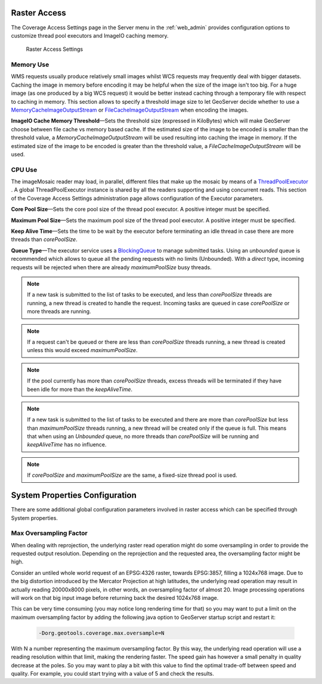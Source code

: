 .. _config_converageaccess:

Raster Access
=============

The Coverage Access Settings page in the Server menu in the :ref:`web_admin` provides configuration options to customize thread pool executors and ImageIO caching memory.

.. figure:: img/raster_access.png
   
   Raster Access Settings
   
.. _Thread_pool_executor_settings:

.. _ImageIO_settings:

Memory Use
----------
WMS requests usually produce relatively small images whilst WCS requests may frequently deal with bigger datasets. Caching the image in memory before encoding it may be helpful when the size of the image isn't too big. For a huge image (as one produced by a big WCS request) it would be better instead caching through a temporary file with respect to caching in memory. 
This section allows to specify a threshold image size to let GeoServer decide whether to use a `MemoryCacheImageOutputStream <http://docs.oracle.com/javase/1.5.0/docs/api/javax/imageio/stream/MemoryCacheImageOutputStream.html/>`_ or `FileCacheImageOutputStream <http://docs.oracle.com/javase/1.5.0/docs/api/javax/imageio/stream/FileCacheImageOutputStream.html/>`_ when encoding the images.

**ImageIO Cache Memory Threshold**—Sets the threshold size (expressed in KiloBytes) which will make GeoServer choose between file cache vs memory based cache.
If the estimated size of the image to be encoded is smaller than the threshold value, a `MemoryCacheImageOutputStream` will be used resulting into caching the image in memory. If the estimated size of the image to be encoded is greater than the threshold value, a `FileCacheImageOutputStream` will be used.

CPU Use
-------
The imageMosaic reader may load, in parallel, different files that make up the mosaic by means of a 
`ThreadPoolExecutor <http://docs.oracle.com/javase/1.5.0/docs/api/java/util/concurrent/ThreadPoolExecutor.html/>`_ .
A global ThreadPoolExecutor instance is shared by all the readers supporting and using concurrent reads. This section
of the Coverage Access Settings administration page allows configuration of the Executor parameters.

**Core Pool Size**—Sets the core pool size of the thread pool executor. A positive integer must be specified.

**Maximum Pool Size**—Sets the maximum pool size of the thread pool executor. A positive integer must be specified.

**Keep Alive Time**—Sets the time to be wait by the executor before terminating an idle thread in case there are more threads than `corePoolSize`. 

**Queue Type**—The executor service uses a `BlockingQueue <http://docs.oracle.com/javase/1.5.0/docs/api/java/util/concurrent/BlockingQueue.html/>`_ to manage submitted tasks.
Using an `unbounded` queue is recommended which allows to queue all the pending requests with no limits (Unbounded). With a `direct` type, incoming requests will be rejected when there are already `maximumPoolSize` busy threads.

.. note:: If a new task is submitted to the list of tasks to be executed, and less than `corePoolSize` threads are running, a new thread is created to handle the request. Incoming tasks are queued in case `corePoolSize` or more threads are running.
.. note:: If a request can't be queued or there are less than `corePoolSize` threads running, a new thread is created unless this would exceed `maximumPoolSize`.
.. note:: If the pool currently has more than `corePoolSize` threads, excess threads will be terminated if they have been idle for more than the `keepAliveTime`.
.. note:: If a new task is submitted to the list of tasks to be executed and there are more than `corePoolSize` but less than `maximumPoolSize` threads running, a new thread will be created only if the queue is full. This means that when using an `Unbounded` queue, no more threads than `corePoolSize` will be running and `keepAliveTime` has no influence.
.. note:: If `corePoolSize` and `maximumPoolSize` are the same, a fixed-size thread pool is used.

System Properties Configuration
===============================
There are some additional global configuration parameters involved in raster access which can be specified through System properties.

Max Oversampling Factor
-----------------------
When dealing with reprojection, the underlying raster read operation might do some oversampling in order to provide the requested output resolution. Depending on the reprojection and the requested area, the oversampling factor might be high.

Consider an untiled whole world request of an EPSG:4326 raster, towards EPSG:3857, filling a 1024x768 image. Due to the big distortion introduced by the Mercator Projection at high latitudes, the underlying read operation may result in actually reading 20000x8000 pixels, in other words, an oversampling factor of almost 20. Image processing operations will work on that big input image before returning back the desired 1024x768 image.

This can be very time consuming (you may notice long rendering time for that) so you may want to put a limit on the maximum oversampling factor by adding the following java option to GeoServer startup script and restart it:

    .. code-block:: xml
	
	-Dorg.geotools.coverage.max.oversample=N
   


With N a number representing the maximum oversampling factor. By this way, the underlying read operation will use a reading resolution within that limit, making the rendering faster. The speed gain has however a small penalty in quality decrease at the poles. So you may want to play a bit with this value to find the optimal trade-off between speed and quality. For example, you could start trying with a value of 5 and check the results.

